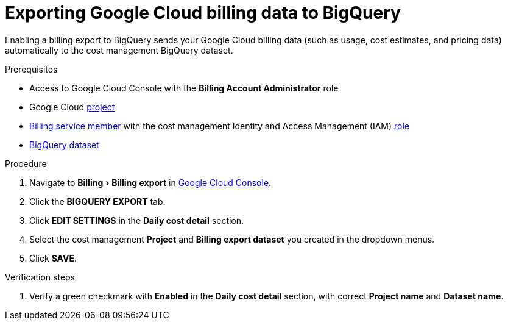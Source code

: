 // Module included in the following assemblies:
//
// assembly-adding-gcp-sources.adoc
:_module-type: PROCEDURE
:experimental:

[id="exporting-billing-data-gcp_{context}"]
= Exporting Google Cloud billing data to BigQuery

[role="_abstract"]
Enabling a billing export to BigQuery sends your Google Cloud billing data (such as usage, cost estimates, and pricing data) automatically to the cost management BigQuery dataset.

.Prerequisites

* Access to Google Cloud Console with the *Billing Account Administrator* role
* Google Cloud xref:creating-a-project-gcp_{context}[project]
* xref:adding-new-member-with-cost-role-gcp_{context}[Billing service member] with the cost management Identity and Access Management (IAM) xref:creating-iam-role-gcp_{context}[role]
* xref:creating-a-dataset-gcp_{context}[BigQuery dataset]

.Procedure

. Navigate to menu:Billing[Billing export] in link:https://console.cloud.google.com/[Google Cloud Console].
. Click the *BIGQUERY EXPORT* tab.
. Click btn:[EDIT SETTINGS] in the *Daily cost detail* section.
. Select the cost management *Project* and *Billing export dataset* you created in the dropdown menus.
. Click btn:[SAVE].

.Verification steps

. Verify a green checkmark with *Enabled* in the *Daily cost detail* section, with correct *Project name* and *Dataset name*.
